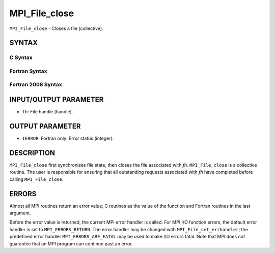 MPI_File_close
~~~~~~~~~~~~~~

``MPI_File_close`` - Closes a file (collective).

SYNTAX
======


C Syntax
--------

.. code-block:: c
   :linenos:

   #include <mpi.h>
   int MPI_File_close(MPI_File *fh)

Fortran Syntax
--------------

.. code-block:: fortran
   :linenos:

   USE MPI
   ! or the older form: INCLUDE 'mpif.h'
   MPI_FILE_CLOSE(FH, IERROR)
   	INTEGER	FH, IERROR

Fortran 2008 Syntax
-------------------

.. code-block:: fortran
   :linenos:

   USE mpi_f08
   MPI_File_close(fh, ierror)
   	TYPE(MPI_File), INTENT(INOUT) :: fh
   	INTEGER, OPTIONAL, INTENT(OUT) :: ierror

INPUT/OUTPUT PARAMETER
======================

* ``fh``: File handle (handle). 

OUTPUT PARAMETER
================

* ``IERROR``: Fortran only: Error status (integer). 

DESCRIPTION
===========

``MPI_File_close`` first synchronizes file state, then closes the file
associated with *fh.* ``MPI_File_close`` is a collective routine. The user
is responsible for ensuring that all outstanding requests associated
with *fh* have completed before calling ``MPI_File_close``.

ERRORS
======

Almost all MPI routines return an error value; C routines as the value
of the function and Fortran routines in the last argument.

Before the error value is returned, the current MPI error handler is
called. For MPI I/O function errors, the default error handler is set to
``MPI_ERRORS_RETURN``. The error handler may be changed with
``MPI_File_set_errhandler``; the predefined error handler
``MPI_ERRORS_ARE_FATAL`` may be used to make I/O errors fatal. Note that MPI
does not guarantee that an MPI program can continue past an error.
